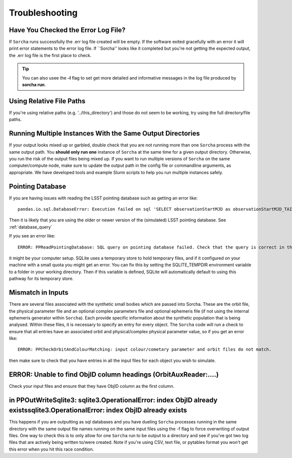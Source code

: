 .. _troubleshooting:


Troubleshooting
=================

Have You Checked the Error Log File?
---------------------------------------------------------------
If ``Sorcha`` runs successfully the .err log file created will be empty. If the software exited gracefully with an error it will print error statements to the error log file. If ``Sorcha'' looks like it completed but you're not getting the expected output, the .err log file is the first place to check. 

.. tip::
   You can also usee the **-l** flag to set get more detailed and informative messages in the log file produced by **sorcha run**. 

Using Relative File Paths
---------------------------------------------------------------

If you're using relative paths (e.g. '../this_directory') and those do not seem to be working, try using the full directory/file paths.

Running Multiple Instances With the Same Output Directories
---------------------------------------------------------------
If your output looks mixed up or garbled, double check that you are not running more than one ``Sorcha`` process with 
the same output path. You **should only run one** instance of ``Sorcha`` at the same time for a given output directory. 
Otherwise, you run the risk of the output files being mixed up. If you want to run multiple versions of ``Sorcha`` on 
the same computer/compute node, make sure to update the output path in the config file or commandline arguments, 
as appropriate. We have developed tools and example Slurm scripts to help you run multiple instances safely. 

Pointing Database 
---------------------

If you are having issues with reading the LSST pointing database such as getting an error like::
  
   pandas.io.sql.DatabaseError: Execution failed on sql 'SELECT observationStartMJD as observationStartMJD_TAI, observationId FROM observations ORDER BY observationStartMJD_TAI': no such table: observations

Then it is likely that you are using the older or newer version of the (simulated) LSST pointing database. See  :ref:`database_query`

If you see an error like::

   ERROR: PPReadPointingDatabase: SQL query on pointing database failed. Check that the query is correct in the config file.

it might be your computer setup. SQLite uses a temporary store to hold temporary files, and if it configured on your machine with a small quota you might get an error. You can fix this by setting the SQLITE_TEMPDIR environment variable to a folder in your working directory. Then if this variable is defined, SQLite will automatically default to using this pathway for its temporary store. 

Mismatch in Inputs 
---------------------
There are several files associated with the synthetic small bodies  which are passed into Sorcha. These are
the orbit file, the physical parameter file and an optional complex parameters file and optional ephemeris 
file (if not using the internal ephemeris generator within ``Sorcha``). Each provide specific information about the 
synthetic population that is being analysed. Within these files, it is necessary to specify an entry for every 
object. The ``Sorcha`` code will run a check to ensure that all entries have an associated orbit and 
physical/complex physical  parameter value, so if you get an error like::

   ERROR: PPCheckOrbitAndColourMatching: input colour/cometary parameter and orbit files do not match.

then make sure to check that you have entries in all the input files for each object you wish to simulate.


ERROR: Unable to find ObjID column headings (OrbitAuxReader:....)
--------------------------------------------------------------------
Check your input files and ensure that they have ObjID column as the first column. 

in PPOutWriteSqlite3: sqlite3.OperationalError: index ObjID already existssqlite3.OperationalError: index ObjID already exists
---------------------------------------------------------------------------------------------------------------------------------------------
This happens if you are outputting as sql databases and you have dueling ``Sorcha`` processes running in the same directory with the same output file names running on the same input files  using  the -f flag to force overwriting of output files. One way to check this is to only allow for one ``Sorcha`` run to be output to a directory and see if you've got two log files that are actively being written to/were created. Note if you're using CSV, text file, or pytables format you won't get this error when you hit this race condition.



